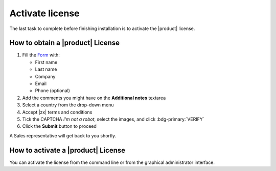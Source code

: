 .. _license:

Activate license
================

The last task to complete before finishing installation is to
activate the |product| license.

How to obtain a |product| License
---------------------------------

#. Fill the `Form <https://zextras.com/carbonio#contactsales>`_ with:

   - First name
   - Last name
   - Company
   - Email
   - Phone (optional)

#. Add the comments you might have on the **Additional notes** textarea

#. Select a country from the drop-down menu

#. Accept |zx| terms and conditions

#. Tick the CAPTCHA *I'm not a robot*, select the images, and click
   :bdg-primary:`VERIFY`

#. Click the **Submit** button to proceed

A Sales representative will get back to you shortly.


How to activate a |product| License
-----------------------------------

You can activate the license from the
command line or from the graphical administrator interface.

.. grid::
   :gutter: 3

   .. grid-item-card:: Activate from CLI
      :columns: 6

      As the ``zextras`` user, issue the following command on the Node
      featuring the :ref:`component-prov-install` Component (if you have more
      than one, execute it on either of them), replacing **TOKEN**
      with the licence token provided by the Sales Team.

      .. code:: console

         zextras$ carbonio core activate-license TOKEN

   .. grid-item-card:: Activate from |adminui|
      :columns: 6

      Refer to section :ref:`ap-subscriptions` for directions.

